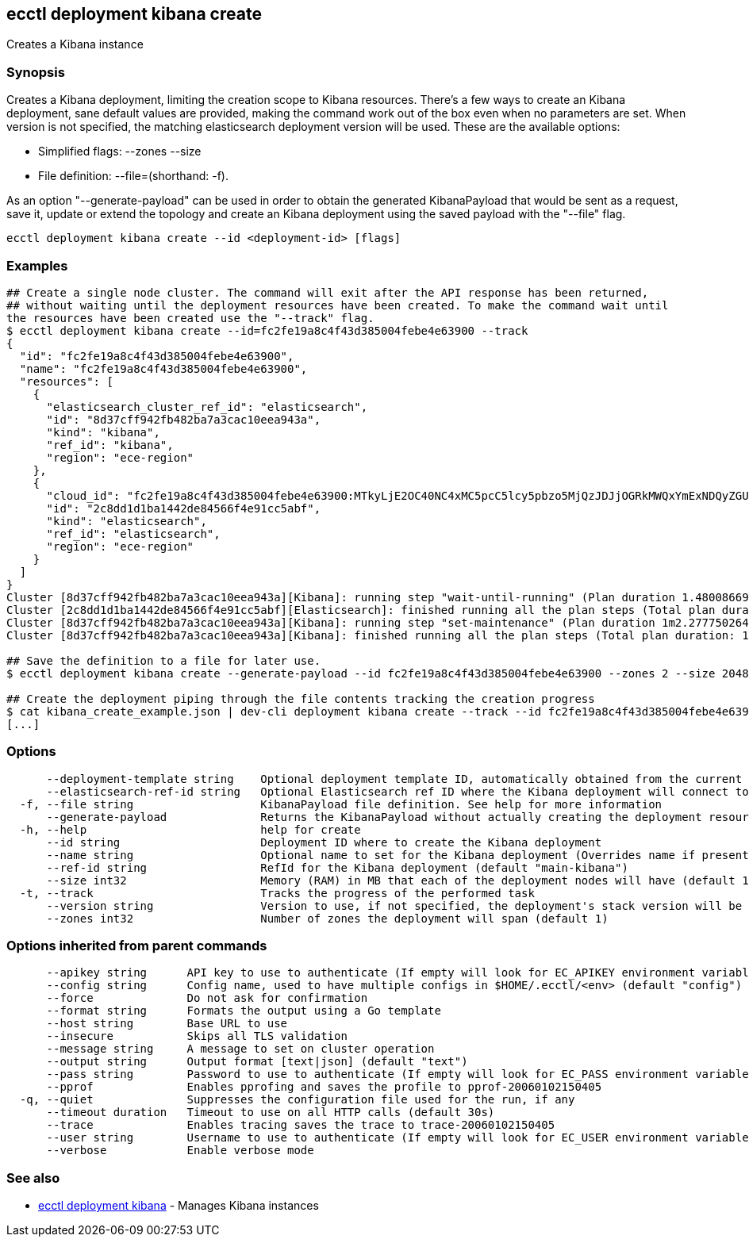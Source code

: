 [#ecctl_deployment_kibana_create]
== ecctl deployment kibana create

Creates a Kibana instance

[float]
=== Synopsis

Creates a Kibana deployment, limiting the creation scope to Kibana resources.
There's a few ways to create an Kibana deployment, sane default values are provided, making
the command work out of the box even when no parameters are set. When version is not specified,
the matching elasticsearch deployment version will be used. These are the available options:

* Simplified flags: --zones +++<zone count="">+++--size +++<node memory="" in="" MB="">++++++</node>++++++</zone>+++
* File definition: --file=+++<file path="">+++(shorthand: -f).+++</file>+++

As an option "--generate-payload" can be used in order to obtain the generated KibanaPayload
that would be sent as a request, save it, update or extend the topology and create an Kibana
deployment using the saved payload with the "--file" flag.

----
ecctl deployment kibana create --id <deployment-id> [flags]
----

[float]
=== Examples

----
## Create a single node cluster. The command will exit after the API response has been returned,
## without waiting until the deployment resources have been created. To make the command wait until
the resources have been created use the "--track" flag.
$ ecctl deployment kibana create --id=fc2fe19a8c4f43d385004febe4e63900 --track
{
  "id": "fc2fe19a8c4f43d385004febe4e63900",
  "name": "fc2fe19a8c4f43d385004febe4e63900",
  "resources": [
    {
      "elasticsearch_cluster_ref_id": "elasticsearch",
      "id": "8d37cff942fb482ba7a3cac10eea943a",
      "kind": "kibana",
      "ref_id": "kibana",
      "region": "ece-region"
    },
    {
      "cloud_id": "fc2fe19a8c4f43d385004febe4e63900:MTkyLjE2OC40NC4xMC5pcC5lcy5pbzo5MjQzJDJjOGRkMWQxYmExNDQyZGU4NDU2NmY0ZTkxY2M1YWJmJDhkMzdjZmY5NDJmYjQ4MmJhN2EzY2FjMTBlZWE5NDNh",
      "id": "2c8dd1d1ba1442de84566f4e91cc5abf",
      "kind": "elasticsearch",
      "ref_id": "elasticsearch",
      "region": "ece-region"
    }
  ]
}
Cluster [8d37cff942fb482ba7a3cac10eea943a][Kibana]: running step "wait-until-running" (Plan duration 1.480086699s)...
Cluster [2c8dd1d1ba1442de84566f4e91cc5abf][Elasticsearch]: finished running all the plan steps (Total plan duration: 1.598400189s)
Cluster [8d37cff942fb482ba7a3cac10eea943a][Kibana]: running step "set-maintenance" (Plan duration 1m2.277750264s)...
Cluster [8d37cff942fb482ba7a3cac10eea943a][Kibana]: finished running all the plan steps (Total plan duration: 1m7.544473245s)

## Save the definition to a file for later use.
$ ecctl deployment kibana create --generate-payload --id fc2fe19a8c4f43d385004febe4e63900 --zones 2 --size 2048 > kibana_create_example.json

## Create the deployment piping through the file contents tracking the creation progress
$ cat kibana_create_example.json | dev-cli deployment kibana create --track --id fc2fe19a8c4f43d385004febe4e63900
[...]
----

[float]
=== Options

----
      --deployment-template string    Optional deployment template ID, automatically obtained from the current deployment
      --elasticsearch-ref-id string   Optional Elasticsearch ref ID where the Kibana deployment will connect to
  -f, --file string                   KibanaPayload file definition. See help for more information
      --generate-payload              Returns the KibanaPayload without actually creating the deployment resources
  -h, --help                          help for create
      --id string                     Deployment ID where to create the Kibana deployment
      --name string                   Optional name to set for the Kibana deployment (Overrides name if present)
      --ref-id string                 RefId for the Kibana deployment (default "main-kibana")
      --size int32                    Memory (RAM) in MB that each of the deployment nodes will have (default 1024)
  -t, --track                         Tracks the progress of the performed task
      --version string                Version to use, if not specified, the deployment's stack version will be used
      --zones int32                   Number of zones the deployment will span (default 1)
----

[float]
=== Options inherited from parent commands

----
      --apikey string      API key to use to authenticate (If empty will look for EC_APIKEY environment variable)
      --config string      Config name, used to have multiple configs in $HOME/.ecctl/<env> (default "config")
      --force              Do not ask for confirmation
      --format string      Formats the output using a Go template
      --host string        Base URL to use
      --insecure           Skips all TLS validation
      --message string     A message to set on cluster operation
      --output string      Output format [text|json] (default "text")
      --pass string        Password to use to authenticate (If empty will look for EC_PASS environment variable)
      --pprof              Enables pprofing and saves the profile to pprof-20060102150405
  -q, --quiet              Suppresses the configuration file used for the run, if any
      --timeout duration   Timeout to use on all HTTP calls (default 30s)
      --trace              Enables tracing saves the trace to trace-20060102150405
      --user string        Username to use to authenticate (If empty will look for EC_USER environment variable)
      --verbose            Enable verbose mode
----

[float]
=== See also

* xref:ecctl_deployment_kibana[ecctl deployment kibana]	 - Manages Kibana instances
